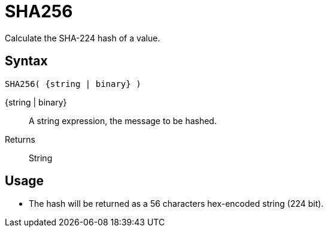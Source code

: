 ////
Licensed to the Apache Software Foundation (ASF) under one
or more contributor license agreements.  See the NOTICE file
distributed with this work for additional information
regarding copyright ownership.  The ASF licenses this file
to you under the Apache License, Version 2.0 (the
"License"); you may not use this file except in compliance
with the License.  You may obtain a copy of the License at
  http://www.apache.org/licenses/LICENSE-2.0
Unless required by applicable law or agreed to in writing,
software distributed under the License is distributed on an
"AS IS" BASIS, WITHOUT WARRANTIES OR CONDITIONS OF ANY
KIND, either express or implied.  See the License for the
specific language governing permissions and limitations
under the License.
////
= SHA256

Calculate the SHA-224 hash of a value.

== Syntax
----
SHA256( {string | binary} )
----

{string | binary}:: A string expression, the message to be hashed.
Returns:: String

== Usage

* The hash will be returned as a 56 characters hex-encoded string (224 bit).